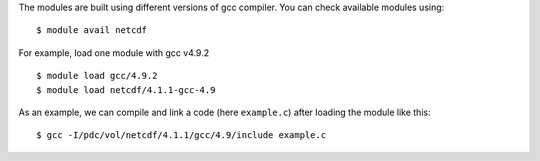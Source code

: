 
The modules are built using different versions of gcc compiler. You can check available modules using::

  $ module avail netcdf

For example, load one module with gcc v4.9.2 ::

  $ module load gcc/4.9.2
  $ module load netcdf/4.1.1-gcc-4.9

As an example, we can compile and link a code (here ``example.c``) after loading the module like this::

  $ gcc -I/pdc/vol/netcdf/4.1.1/gcc/4.9/include example.c

